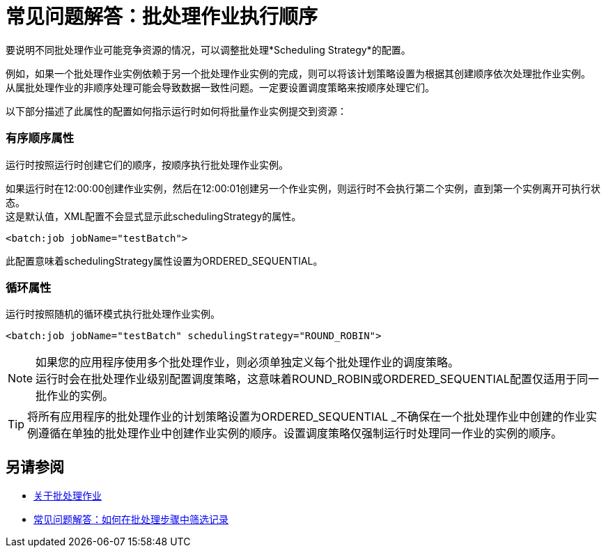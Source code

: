 = 常见问题解答：批处理作业执行顺序

要说明不同批处理作业可能竞争资源的情况，可以调整批处理*Scheduling Strategy*的配置。

例如，如果一个批处理作业实例依赖于另一个批处理作业实例的完成，则可以将该计划策略设置为根据其创建顺序依次处理批作业实例。 +
从属批处理作业的非顺序处理可能会导致数据一致性问题。一定要设置调度策略来按顺序处理它们。

以下部分描述了此属性的配置如何指示运行时如何将批量作业实例提交到资源：

=== 有序顺序属性

运行时按照运行时创建它们的顺序，按顺序执行批处理作业实例。

如果运行时在12:00:00创建作业实例，然后在12:00:01创建另一个作业实例，则运行时不会执行第二个实例，直到第一个实例离开可执行状态。 +
这是默认值，XML配置不会显式显示此schedulingStrategy的属性。


[source, xml, linenums]
----
<batch:job jobName="testBatch">
----
此配置意味着schedulingStrategy属性设置为ORDERED_SEQUENTIAL。


=== 循环属性

运行时按照随机的循环模式执行批处理作业实例。

[source, xml, linenums]
----
<batch:job jobName="testBatch" schedulingStrategy="ROUND_ROBIN">
----

[NOTE]
如果您的应用程序使用多个批处理作业，则必须单独定义每个批处理作业的调度策略。 +
运行时会在批处理作业级别配置调度策略，这意味着ROUND_ROBIN或ORDERED_SEQUENTIAL配置仅适用于同一批作业的实例。

[TIP]
将所有应用程序的批处理作业的计划策略设置为ORDERED_SEQUENTIAL _不确保在一个批处理作业中创建的作业实例遵循在单独的批处理作业中创建作业实例的顺序。设置调度策略仅强制运行时处理同一作业的实例的顺序。

== 另请参阅

*  link:batch-job-concept[关于批处理作业]
*  link:filter-records-batch-faq[常见问题解答：如何在批处理步骤中筛选记录]
